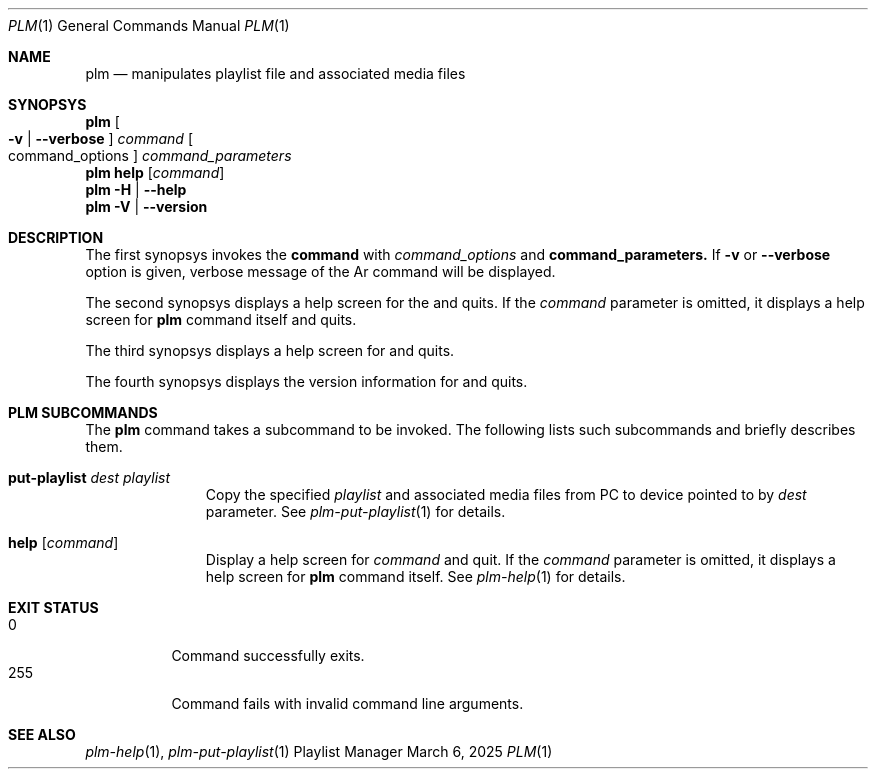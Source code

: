 .Dd March 6, 2025
.Dt PLM 1
.Os Playlist Manager
.Sh NAME
.Nm plm
.Nd manipulates playlist file and associated media files
.Sh SYNOPSYS
.Nm plm Oo
.Fl v | -verbose Oc
.Ar command Oo command_options Oc Ar command_parameters
.br
.Nm
.Cm help Op Ar command
.br
.Nm
.Fl H | -help
.br
.Nm
.Fl V | -version
.Sh DESCRIPTION
The first synopsys invokes the
.Cm command
with
.Ar command_options
and
.Cm command_parameters.
If
.Fl v
or
.Fl -verbose
option is given, verbose message of the Ar command will be displayed.
.Pp
The second synopsys displays a help screen for the
.I command
and quits.  If the
.Ar command
parameter is omitted, it displays a help screen for
.Nm
command itself and quits.
.Pp
The third synopsys displays a help screen for
.B plm
and quits.
.Pp
The fourth synopsys displays the version information for
.B plm
and quits.
.Sh "PLM SUBCOMMANDS"
The
.Nm
command takes a subcommand to be invoked.  The following lists such
subcommands and briefly describes them.
.Bl -tag -width aaa -offset indent
.It Cm put-playlist Ar dest Ar playlist
Copy the specified
.Ar playlist
and associated media files from PC to device pointed to by
.Ar dest
parameter.
See
.Xr plm-put-playlist 1
for details.
.It Cm help Op Ar command
Display a help screen for
.Ar command
and quit.  If the
.Ar command
parameter is omitted, it displays a help screen for
.Nm
command itself.
See
.Xr plm-help 1
for details.
.El
.Sh EXIT STATUS
.Bl -tag -compact
.It 0
Command successfully exits.
.It 255
Command fails with invalid command line arguments.
.El
.Sh SEE ALSO
.Xr plm-help 1 ,
.Xr plm-put-playlist 1
